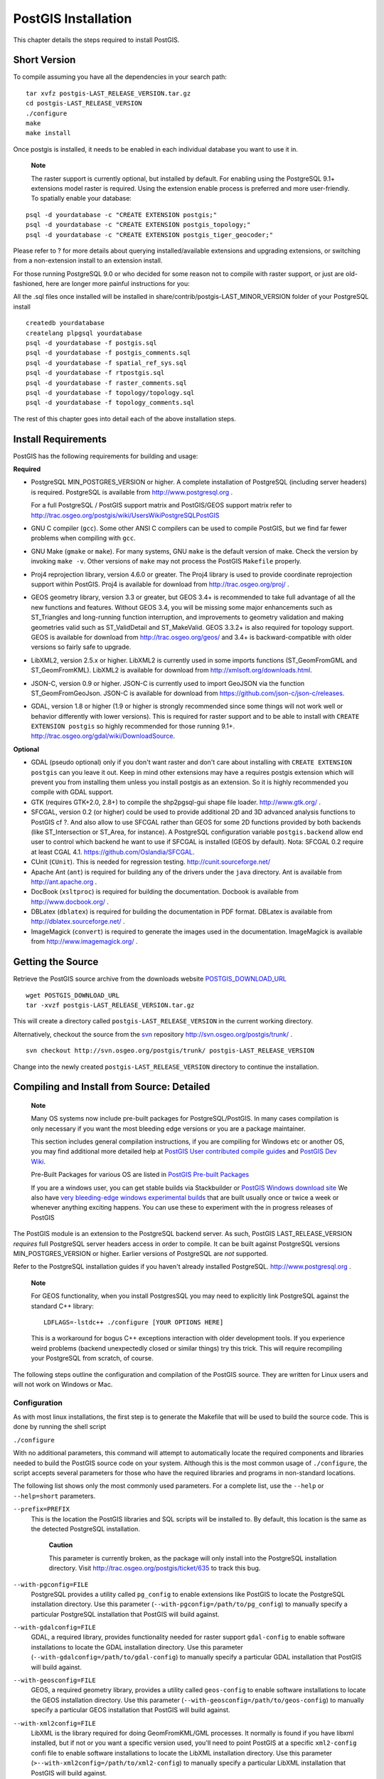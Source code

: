 PostGIS Installation
====================

This chapter details the steps required to install PostGIS.

Short Version
------------------

To compile assuming you have all the dependencies in your search path:

::

    tar xvfz postgis-LAST_RELEASE_VERSION.tar.gz
    cd postgis-LAST_RELEASE_VERSION
    ./configure
    make
    make install

Once postgis is installed, it needs to be enabled in each individual
database you want to use it in.

    **Note**

    The raster support is currently optional, but installed by default.
    For enabling using the PostgreSQL 9.1+ extensions model raster is
    required. Using the extension enable process is preferred and more
    user-friendly. To spatially enable your database:

::

    psql -d yourdatabase -c "CREATE EXTENSION postgis;"
    psql -d yourdatabase -c "CREATE EXTENSION postgis_topology;"
    psql -d yourdatabase -c "CREATE EXTENSION postgis_tiger_geocoder;"

Please refer to ? for more details about querying installed/available
extensions and upgrading extensions, or switching from a non-extension
install to an extension install.

For those running PostgreSQL 9.0 or who decided for some reason not to
compile with raster support, or just are old-fashioned, here are longer
more painful instructions for you:

All the .sql files once installed will be installed in
share/contrib/postgis-LAST\_MINOR\_VERSION folder of your PostgreSQL
install

::

    createdb yourdatabase
    createlang plpgsql yourdatabase
    psql -d yourdatabase -f postgis.sql
    psql -d yourdatabase -f postgis_comments.sql
    psql -d yourdatabase -f spatial_ref_sys.sql
    psql -d yourdatabase -f rtpostgis.sql
    psql -d yourdatabase -f raster_comments.sql
    psql -d yourdatabase -f topology/topology.sql
    psql -d yourdatabase -f topology_comments.sql

The rest of this chapter goes into detail each of the above installation
steps.

Install Requirements
------------------------

PostGIS has the following requirements for building and usage:

**Required**

-  PostgreSQL MIN\_POSTGRES\_VERSION or higher. A complete installation
   of PostgreSQL (including server headers) is required. PostgreSQL is
   available from http://www.postgresql.org .

   For a full PostgreSQL / PostGIS support matrix and PostGIS/GEOS
   support matrix refer to
   http://trac.osgeo.org/postgis/wiki/UsersWikiPostgreSQLPostGIS

-  GNU C compiler (``gcc``). Some other ANSI C compilers can be used to
   compile PostGIS, but we find far fewer problems when compiling with
   ``gcc``.

-  GNU Make (``gmake`` or ``make``). For many systems, GNU ``make`` is
   the default version of make. Check the version by invoking
   ``make -v``. Other versions of ``make`` may not process the PostGIS
   ``Makefile`` properly.

-  Proj4 reprojection library, version 4.6.0 or greater. The Proj4
   library is used to provide coordinate reprojection support within
   PostGIS. Proj4 is available for download from
   http://trac.osgeo.org/proj/ .

-  GEOS geometry library, version 3.3 or greater, but GEOS 3.4+ is
   recommended to take full advantage of all the new functions and
   features. Without GEOS 3.4, you will be missing some major
   enhancements such as ST\_Triangles and long-running function
   interruption, and improvements to geometry validation and making
   geometries valid such as ST\_ValidDetail and ST\_MakeValid. GEOS
   3.3.2+ is also required for topology support. GEOS is available for
   download from http://trac.osgeo.org/geos/ and 3.4+ is
   backward-compatible with older versions so fairly safe to upgrade.

-  LibXML2, version 2.5.x or higher. LibXML2 is currently used in some
   imports functions (ST\_GeomFromGML and ST\_GeomFromKML). LibXML2 is
   available for download from http://xmlsoft.org/downloads.html.

-  JSON-C, version 0.9 or higher. JSON-C is currently used to import
   GeoJSON via the function ST\_GeomFromGeoJson. JSON-C is available for
   download from https://github.com/json-c/json-c/releases.

-  GDAL, version 1.8 or higher (1.9 or higher is strongly recommended
   since some things will not work well or behavior differently with
   lower versions). This is required for raster support and to be able
   to install with ``CREATE EXTENSION postgis`` so highly recommended
   for those running 9.1+.
   http://trac.osgeo.org/gdal/wiki/DownloadSource.

**Optional**

-  GDAL (pseudo optional) only if you don't want raster and don't care
   about installing with ``CREATE EXTENSION postgis`` can you leave it
   out. Keep in mind other extensions may have a requires postgis
   extension which will prevent you from installing them unless you
   install postgis as an extension. So it is highly recommended you
   compile with GDAL support.

-  GTK (requires GTK+2.0, 2.8+) to compile the shp2pgsql-gui shape file
   loader. http://www.gtk.org/ .

-  SFCGAL, version 0.2 (or higher) could be used to provide additional
   2D and 3D advanced analysis functions to PostGIS cf ?. And also allow
   to use SFCGAL rather than GEOS for some 2D functions provided by both
   backends (like ST\_Intersection or ST\_Area, for instance). A
   PostgreSQL configuration variable ``postgis.backend`` allow end user
   to control which backend he want to use if SFCGAL is installed (GEOS
   by default). Nota: SFCGAL 0.2 require at least CGAL 4.1.
   https://github.com/Oslandia/SFCGAL.

-  CUnit (``CUnit``). This is needed for regression testing.
   http://cunit.sourceforge.net/

-  Apache Ant (``ant``) is required for building any of the drivers
   under the ``java`` directory. Ant is available from
   http://ant.apache.org .

-  DocBook (``xsltproc``) is required for building the documentation.
   Docbook is available from http://www.docbook.org/ .

-  DBLatex (``dblatex``) is required for building the documentation in
   PDF format. DBLatex is available from http://dblatex.sourceforge.net/
   .

-  ImageMagick (``convert``) is required to generate the images used in
   the documentation. ImageMagick is available from
   http://www.imagemagick.org/ .

Getting the Source
--------------------

Retrieve the PostGIS source archive from the downloads website
`POSTGIS\_DOWNLOAD\_URL <&postgis_download_url;>`__

::

    wget POSTGIS_DOWNLOAD_URL
    tar -xvzf postgis-LAST_RELEASE_VERSION.tar.gz

This will create a directory called ``postgis-LAST_RELEASE_VERSION`` in
the current working directory.

Alternatively, checkout the source from the
`svn <http://subversion.apache.org/>`__ repository
http://svn.osgeo.org/postgis/trunk/ .

::

    svn checkout http://svn.osgeo.org/postgis/trunk/ postgis-LAST_RELEASE_VERSION

Change into the newly created ``postgis-LAST_RELEASE_VERSION`` directory
to continue the installation.



Compiling and Install from Source: Detailed
----------------------------------------------

    **Note**

    Many OS systems now include pre-built packages for
    PostgreSQL/PostGIS. In many cases compilation is only necessary if
    you want the most bleeding edge versions or you are a package
    maintainer.

    This section includes general compilation instructions, if you are
    compiling for Windows etc or another OS, you may find additional
    more detailed help at `PostGIS User contributed compile
    guides <http://trac.osgeo.org/postgis/wiki/UsersWikiInstall>`__ and
    `PostGIS Dev
    Wiki <http://trac.osgeo.org/postgis/wiki/DevWikiMain>`__.

    Pre-Built Packages for various OS are listed in `PostGIS Pre-built
    Packages <http://trac.osgeo.org/postgis/wiki/UsersWikiPackages>`__

    If you are a windows user, you can get stable builds via
    Stackbuilder or `PostGIS Windows download
    site <http://www.postgis.org/download/windows/>`__ We also have
    `very bleeding-edge windows experimental
    builds <http://www.postgis.org/download/windows/experimental.php>`__
    that are built usually once or twice a week or whenever anything
    exciting happens. You can use these to experiment with the in
    progress releases of PostGIS

The PostGIS module is an extension to the PostgreSQL backend server. As
such, PostGIS LAST\_RELEASE\_VERSION *requires* full PostgreSQL server
headers access in order to compile. It can be built against PostgreSQL
versions MIN\_POSTGRES\_VERSION or higher. Earlier versions of
PostgreSQL are *not* supported.

Refer to the PostgreSQL installation guides if you haven't already
installed PostgreSQL. http://www.postgresql.org .

    **Note**

    For GEOS functionality, when you install PostgresSQL you may need to
    explicitly link PostgreSQL against the standard C++ library:

    ::

        LDFLAGS=-lstdc++ ./configure [YOUR OPTIONS HERE]

    This is a workaround for bogus C++ exceptions interaction with older
    development tools. If you experience weird problems (backend
    unexpectedly closed or similar things) try this trick. This will
    require recompiling your PostgreSQL from scratch, of course.

The following steps outline the configuration and compilation of the
PostGIS source. They are written for Linux users and will not work on
Windows or Mac.

Configuration
~~~~~~~~~~~~~~~

As with most linux installations, the first step is to generate the
Makefile that will be used to build the source code. This is done by
running the shell script

``./configure``

With no additional parameters, this command will attempt to
automatically locate the required components and libraries needed to
build the PostGIS source code on your system. Although this is the most
common usage of ``./configure``, the script accepts several parameters
for those who have the required libraries and programs in non-standard
locations.

The following list shows only the most commonly used parameters. For a
complete list, use the ``--help`` or ``--help=short`` parameters.

``--prefix=PREFIX``
    This is the location the PostGIS libraries and SQL scripts will be
    installed to. By default, this location is the same as the detected
    PostgreSQL installation.

        **Caution**

        This parameter is currently broken, as the package will only
        install into the PostgreSQL installation directory. Visit
        http://trac.osgeo.org/postgis/ticket/635 to track this bug.

``--with-pgconfig=FILE``
    PostgreSQL provides a utility called ``pg_config`` to enable
    extensions like PostGIS to locate the PostgreSQL installation
    directory. Use this parameter
    (``--with-pgconfig=/path/to/pg_config``) to manually specify a
    particular PostgreSQL installation that PostGIS will build against.

``--with-gdalconfig=FILE``
    GDAL, a required library, provides functionality needed for raster
    support ``gdal-config`` to enable software installations to locate
    the GDAL installation directory. Use this parameter
    (``--with-gdalconfig=/path/to/gdal-config``) to manually specify a
    particular GDAL installation that PostGIS will build against.

``--with-geosconfig=FILE``
    GEOS, a required geometry library, provides a utility called
    ``geos-config`` to enable software installations to locate the GEOS
    installation directory. Use this parameter
    (``--with-geosconfig=/path/to/geos-config``) to manually specify a
    particular GEOS installation that PostGIS will build against.

``--with-xml2config=FILE``
    LibXML is the library required for doing GeomFromKML/GML processes.
    It normally is found if you have libxml installed, but if not or you
    want a specific version used, you'll need to point PostGIS at a
    specific ``xml2-config`` confi file to enable software installations
    to locate the LibXML installation directory. Use this parameter
    (``>--with-xml2config=/path/to/xml2-config``) to manually specify a
    particular LibXML installation that PostGIS will build against.

``--with-projdir=DIR``
    Proj4 is a reprojection library required by PostGIS. Use this
    parameter (``--with-projdir=/path/to/projdir``) to manually specify
    a particular Proj4 installation directory that PostGIS will build
    against.

``--with-libiconv=DIR``
    Directory where iconv is installed.

``--with-jsondir=DIR``
    `JSON-C <http://oss.metaparadigm.com/json-c/>`__ is an MIT-licensed
    JSON library required by PostGIS ST\_GeomFromJSON support. Use this
    parameter (``--with-jsondir=/path/to/jsondir``) to manually specify
    a particular JSON-C installation directory that PostGIS will build
    against.

``--with-gui``
    Compile the data import GUI (requires GTK+2.0). This will create
    shp2pgsql-gui graphical interface to shp2pgsql.

``--with-raster``
    Compile with raster support. This will build
    rtpostgis-LAST\_RELEASE\_VERSION library and rtpostgis.sql file.
    This may not be required in final release as plan is to build in
    raster support by default.

``--with-topology``
    Compile with topology support. This will build the topology.sql
    file. There is no corresponding library as all logic needed for
    topology is in postgis-LAST\_RELEASE\_VERSION library.

``--with-gettext=no``
    By default PostGIS will try to detect gettext support and compile
    with it, however if you run into incompatibility issues that cause
    breakage of loader, you can disable it entirely with this command.
    Refer to ticket http://trac.osgeo.org/postgis/ticket/748 for an
    example issue solved by configuring with this. NOTE: that you aren't
    missing much by turning this off. This is used for international
    help/label support for the GUI loader which is not yet documented
    and still experimental.

    **Note**

    If you obtained PostGIS from the SVN
    `repository <http://svn.osgeo.org/postgis/trunk/>`__ , the first
    step is really to run the script

    ``./autogen.sh``

    This script will generate the ``configure`` script that in turn is
    used to customize the installation of PostGIS.

    If you instead obtained PostGIS as a tarball, running
    ``./autogen.sh`` is not necessary as ``configure`` has already been
    generated.

Building
~~~~~~~~~~

Once the Makefile has been generated, building PostGIS is as simple as
running

``make``

The last line of the output should be "``PostGIS was built
        successfully. Ready to install.``\ "

As of PostGIS v1.4.0, all the functions have comments generated from the
documentation. If you wish to install these comments into your spatial
databases later, run the command which requires docbook. The
postgis\_comments.sql and other package comments files
raster\_comments.sql, topology\_comments.sql are also packaged in the
tar.gz distribution in the doc folder so no need to make comments if
installing from the tar ball.

``make comments``

Introduced in PostGIS 2.0. This generates html cheat sheets suitable for
quick reference or for student handouts. This requires xsltproc to build
and will generate 4 files in doc folder ``topology_cheatsheet.html``,
``tiger_geocoder_cheatsheet.html``, ``raster_cheatsheet.html``,
``postgis_cheatsheet.html``

You can download some pre-built ones available in html and pdf from
`PostGIS / PostgreSQL Study
Guides <http://www.postgis.us/study_guides>`__

``make cheatsheets``


Building PostGIS Extensions and Deploying them
~~~~~~~~~~~~~~~~~~~~~~~~~~~~~~~~~~~~~~~~~~~~~~~~

The PostGIS extensions are built and installed automatically if you are
using PostgreSQL 9.1+.

If you are building from source repository, you need to build the
function descriptions first. These get built if you have docbook
installed. You can also manually build with the statement:

``make comments``

Building the comments is not necessary if you are building from a
release tar ball since these are packaged pre-built with the tar ball
already.

If you are building against PostgreSQL 9.1, the extensions should
automatically build as part of the make install process. You can if
needed build from the extensions folders or copy files if you need them
on a different server.

::

    cd extensions
    cd postgis
    make clean
    make
    make install
    cd ..
    cd postgis_topology
    make clean
    make
    make install


The extension files will always be the same for the same version of
PostGIS regardless of OS, so it is fine to copy over the extension files
from one OS to another as long as you have the PostGIS binaries already
installed on your servers.

If you want to install the extensions manually on a separate server
different from your development, You need to copy the following files
from the extensions folder into the ``PostgreSQL / share / extension``
folder of your PostgreSQL install as well as the needed binaries for
regular PostGIS if you don't have them already on the server.

-  These are the control files that denote information such as the
   version of the extension to install if not specified.
   ``postgis.control, postgis_topology.control``.

-  All the files in the /sql folder of each extension. Note that these
   need to be copied to the root of the PostgreSQL share/extension
   folder ``extensions/postgis/sql/*.sql``,
   ``extensions/postgis_topology/sql/*.sql``

Once you do that, you should see ``postgis``, ``postgis_topology`` as
available extensions in PgAdmin -> extensions.

If you are using psql, you can verify that the extensions are installed
by running this query:

::

    SELECT name, default_version,installed_version
    FROM pg_available_extensions WHERE name LIKE 'postgis%' ;
          name       | default_version | installed_version
    -----------------+-----------------+-------------------
    postgis          | LAST_RELEASE_VERSION     | LAST_RELEASE_VERSION
    postgis_topology | LAST_RELEASE_VERSION      |

If you have the extension installed in the database you are querying,
you'll see mention in the ``installed_version`` column. If you get no
records back, it means you don't have postgis extensions installed on
the server at all. PgAdmin III 1.14+ will also provide this information
in the ``extensions`` section of the database browser tree and will even
allow upgrade or uninstall by right-clicking.

If you have the extensions available, you can install postgis extension
in your database of choice by either using pgAdmin extension interface
or running these sql commands:

::

    CREATE EXTENSION postgis;
    CREATE EXTENSION postgis_topology;
    CREATE EXTENSION postgis_tiger_geocoder;

In psql you can use to see what versions you have installed and also
what schema they are installed.

::

    \connect mygisdb
    \x
    \dx postgis*

::

    List of installed extensions
    -[ RECORD 1 ]-------------------------------------------------
    -
    Name        | postgis
    Version     | LAST_RELEASE_VERSION
    Schema      | public
    Description | PostGIS geometry, geography, and raster spat..
    -[ RECORD 2 ]-------------------------------------------------
    -
    Name        | postgis_tiger_geocoder
    Version     | LAST_RELEASE_VERSION
    Schema      | tiger
    Description | PostGIS tiger geocoder and reverse geocoder
    -[ RECORD 3 ]-------------------------------------------------
    -
    Name        | postgis_topology
    Version     | LAST_RELEASE_VERSION
    Schema      | topology
    Description | PostGIS topology spatial types and functions

    **Warning**

    Extension tables ``spatial_ref_sys``, ``layer``, ``topology`` can
    not be explicitly backed up. They can only be backed up when the
    respective ``postgis`` or ``postgis_topology`` extension is backed
    up, which only seems to happen when you backup the whole database.
    As of PostGIS 2.0.1, only srid records not packaged with PostGIS are
    backed up when the database is backed up so don't go around changing
    srids we package and expect your changes to be there. Put in a
    ticket if you find an issue. The structures of extension tables are
    never backed up since they are created with ``CREATE EXTENSION`` and
    assumed to be the same for a given version of an extension. These
    behaviors are built into the current PostgreSQL extension model, so
    nothing we can do about it.

If you installed LAST\_RELEASE\_VERSION, without using our wonderful
extension system, you can change it to be extension based by first
upgrading to the latest micro version running the upgrade scripts:
``postgis_upgrade_21_minor.sql``,\ ``raster_upgrade_21_minor.sql``,\ ``topology_upgrade_21_minor.sql``.

If you installed postgis without raster support, you'll need to install
raster support first (using the full ``rtpostgis.sql``

Then you can run the below commands to package the functions in their
respective extension.

::

    CREATE EXTENSION postgis FROM unpackaged;
    CREATE EXTENSION postgis_topology FROM unpackaged;
    CREATE EXTENSION postgis_tiger_geocoder FROM unpackaged;

Testing
~~~~~~~~~

If you wish to test the PostGIS build, run

``make check``

The above command will run through various checks and regression tests
using the generated library against an actual PostgreSQL database.

    **Note**

    If you configured PostGIS using non-standard PostgreSQL, GEOS, or
    Proj4 locations, you may need to add their library locations to the
    LD\_LIBRARY\_PATH environment variable.

    **Caution**

    Currently, the ``make check`` relies on the ``PATH`` and ``PGPORT``
    environment variables when performing the checks - it does *not* use
    the PostgreSQL version that may have been specified using the
    configuration parameter ``--with-pgconfig``. So make sure to modify
    your PATH to match the detected PostgreSQL installation during
    configuration or be prepared to deal with the impending headaches.

If successful, the output of the test should be similar to the
following:

::

         CUnit - A Unit testing framework for C - Version 2.1-0
         http://cunit.sourceforge.net/


    Suite: print_suite
      Test: test_lwprint_default_format ... passed
      Test: test_lwprint_format_orders ... passed
      Test: test_lwprint_optional_format ... passed
      Test: test_lwprint_oddball_formats ... passed
      Test: test_lwprint_bad_formats ... passed
    Suite: misc
      Test: test_misc_force_2d ... passed
      Test: test_misc_simplify ... passed
      Test: test_misc_count_vertices ... passed
      Test: test_misc_area ... passed
      Test: test_misc_wkb ... passed
    Suite: ptarray
      Test: test_ptarray_append_point ... passed
      Test: test_ptarray_append_ptarray ... passed
      Test: test_ptarray_locate_point ... passed
      Test: test_ptarray_isccw ... passed
      Test: test_ptarray_signed_area ... passed
      Test: test_ptarray_desegmentize ... passed
      Test: test_ptarray_insert_point ... passed
      Test: test_ptarray_contains_point ... passed
      Test: test_ptarrayarc_contains_point ... passed
    Suite: PostGIS Computational Geometry Suite
      Test: test_lw_segment_side ... passed
      Test: test_lw_segment_intersects ... passed
      Test: test_lwline_crossing_short_lines ... passed
      Test: test_lwline_crossing_long_lines ... passed
      Test: test_lwline_crossing_bugs ... passed
      Test: test_lwpoint_set_ordinate ... passed
      Test: test_lwpoint_get_ordinate ... passed
      Test: test_point_interpolate ... passed
      Test: test_lwline_clip ... passed
      Test: test_lwline_clip_big ... passed
      Test: test_lwmline_clip ... passed
      Test: test_geohash_point ... passed
      Test: test_geohash_precision ... passed
      Test: test_geohash ... passed
      Test: test_geohash_point_as_int ... passed
      Test: test_isclosed ... passed
    Suite: buildarea
      Test: buildarea1 ... passed
      Test: buildarea2 ... passed
      Test: buildarea3 ... passed
      Test: buildarea4 ... passed
      Test: buildarea4b ... passed
      Test: buildarea5 ... passed
      Test: buildarea6 ... passed
      Test: buildarea7 ... passed
    Suite: clean
      Test: test_lwgeom_make_valid ... passed
    Suite: PostGIS Measures Suite
      Test: test_mindistance2d_tolerance ... passed
      Test: test_rect_tree_contains_point ... passed
      Test: test_rect_tree_intersects_tree ... passed
      Test: test_lwgeom_segmentize2d ... passed
      Test: test_lwgeom_locate_along ... passed
      Test: test_lw_dist2d_pt_arc ... passed
      Test: test_lw_dist2d_seg_arc ... passed
      Test: test_lw_dist2d_arc_arc ... passed
      Test: test_lw_arc_length ... passed
      Test: test_lw_dist2d_pt_ptarrayarc ... passed
      Test: test_lw_dist2d_ptarray_ptarrayarc ... passed
    Suite: node
      Test: test_lwgeom_node ... passed
    Suite: WKT Out Suite
      Test: test_wkt_out_point ... passed
      Test: test_wkt_out_linestring ... passed
      Test: test_wkt_out_polygon ... passed
      Test: test_wkt_out_multipoint ... passed
      Test: test_wkt_out_multilinestring ... passed
      Test: test_wkt_out_multipolygon ... passed
      Test: test_wkt_out_collection ... passed
      Test: test_wkt_out_circularstring ... passed
      Test: test_wkt_out_compoundcurve ... passed
      Test: test_wkt_out_curvpolygon ... passed
      Test: test_wkt_out_multicurve ... passed
      Test: test_wkt_out_multisurface ... passed
    Suite: WKT In Suite
      Test: test_wkt_in_point ... passed
      Test: test_wkt_in_linestring ... passed
      Test: test_wkt_in_polygon ... passed
      Test: test_wkt_in_multipoint ... passed
      Test: test_wkt_in_multilinestring ... passed
      Test: test_wkt_in_multipolygon ... passed
      Test: test_wkt_in_collection ... passed
      Test: test_wkt_in_circularstring ... passed
      Test: test_wkt_in_compoundcurve ... passed
      Test: test_wkt_in_curvpolygon ... passed
      Test: test_wkt_in_multicurve ... passed
      Test: test_wkt_in_multisurface ... passed
      Test: test_wkt_in_tin ... passed
      Test: test_wkt_in_polyhedralsurface ... passed
      Test: test_wkt_in_errlocation ... passed
    Suite: WKB Out Suite
      Test: test_wkb_out_point ... passed
      Test: test_wkb_out_linestring ... passed
      Test: test_wkb_out_polygon ... passed
      Test: test_wkb_out_multipoint ... passed
      Test: test_wkb_out_multilinestring ... passed
      Test: test_wkb_out_multipolygon ... passed
      Test: test_wkb_out_collection ... passed
      Test: test_wkb_out_circularstring ... passed
      Test: test_wkb_out_compoundcurve ... passed
      Test: test_wkb_out_curvpolygon ... passed
      Test: test_wkb_out_multicurve ... passed
      Test: test_wkb_out_multisurface ... passed
      Test: test_wkb_out_polyhedralsurface ... passed
    :
    Suite: Geodetic Suite
      Test: test_sphere_direction ... passed
      Test: test_sphere_project ... passed
      Test: test_lwgeom_area_sphere ... passed
      Test: test_signum ... passed
      Test: test_gbox_from_spherical_coordinates ... passed
    :
      Test: test_geos_noop ... passed
    Suite: Internal Spatial Trees
      Test: test_tree_circ_create ... passed
      Test: test_tree_circ_pip ... passed
      Test: test_tree_circ_pip2 ... passed
      Test: test_tree_circ_distance ... passed
    Suite: triangulate
      Test: test_lwgeom_delaunay_triangulation ... passed
    Suite: stringbuffer
      Test: test_stringbuffer_append ... passed
      Test: test_stringbuffer_aprintf ... passed
    Suite: surface
      Test: triangle_parse ... passed
      Test: tin_parse ... passed
      Test: polyhedralsurface_parse ... passed
      Test: surface_dimension ... passed
    Suite: homogenize
      Test: test_coll_point ... passed
      Test: test_coll_line ... passed
      Test: test_coll_poly ... passed
      Test: test_coll_coll ... passed
      Test: test_geom ... passed
      Test: test_coll_curve ... passed
    Suite: force_sfs
      Test: test_sfs_11 ... passed
      Test: test_sfs_12 ... passed
      Test: test_sqlmm ... passed
    Suite: out_gml
      Test: out_gml_test_precision ... passed
      Test: out_gml_test_srid ... passed
      Test: out_gml_test_dims ... passed
      Test: out_gml_test_geodetic ... passed
      Test: out_gml_test_geoms ... passed
      Test: out_gml_test_geoms_prefix ... passed
      Test: out_gml_test_geoms_nodims ... passed
      Test: out_gml2_extent ... passed
      Test: out_gml3_extent ... passed
    Suite: KML Out Suite
      Test: out_kml_test_precision ... passed
      Test: out_kml_test_dims ... passed
      Test: out_kml_test_geoms ... passed
      Test: out_kml_test_prefix ... passed
    Suite: GeoJson Out Suite
      Test: out_geojson_test_precision ... passed
      Test: out_geojson_test_dims ... passed
      Test: out_geojson_test_srid ... passed
      Test: out_geojson_test_bbox ... passed
      Test: out_geojson_test_geoms ... passed
    Suite: SVG Out Suite
      Test: out_svg_test_precision ... passed
      Test: out_svg_test_dims ... passed
      Test: out_svg_test_relative ... passed
      Test: out_svg_test_geoms ... passed
      Test: out_svg_test_srid ... passed
    Suite: X3D Out Suite
      Test: out_x3d3_test_precision ... passed
      Test: out_x3d3_test_geoms ... passed

    --Run Summary: Type      Total     Ran  Passed  Failed
                   suites       27      27     n/a       0
                   tests       198     198     198       0
                   asserts    1728    1728    1728       0

    Creating database 'postgis_reg'
    Loading PostGIS into 'postgis_reg'
    PostgreSQL 9.3beta1 on x86_64-unknown-linux-gnu, compiled by gcc (Debian 4.4.5-8) 4.4.5, 64-bit
      Postgis 2.1.0SVN - r11415 - 2013-05-11 02:48:21
      GEOS: 3.4.0dev-CAPI-1.8.0 r3797
      PROJ: Rel. 4.7.1, 23 September 2009

    Running tests

     loader/Point .............. ok
     loader/PointM .............. ok
     loader/PointZ .............. ok
     loader/MultiPoint .............. ok
     loader/MultiPointM .............. ok
     loader/MultiPointZ .............. ok
     loader/Arc .............. ok
     loader/ArcM .............. ok
     loader/ArcZ .............. ok
     loader/Polygon .............. ok
     loader/PolygonM .............. ok
     loader/PolygonZ .............. ok
     loader/TSTPolygon ......... ok
     loader/TSIPolygon ......... ok
     loader/TSTIPolygon ......... ok
     loader/PointWithSchema ..... ok
     loader/NoTransPoint ......... ok
     loader/NotReallyMultiPoint ......... ok
     loader/MultiToSinglePoint ......... ok
     loader/ReprojectPts ........ ok
     loader/ReprojectPtsGeog ........ ok
     loader/Latin1 .... ok
     binary .. ok
     regress .. ok
     regress_index .. ok
     regress_index_nulls .. ok
     regress_selectivity .. ok
     lwgeom_regress .. ok
     regress_lrs .. ok
     removepoint .. ok
     setpoint .. ok
     simplify .. ok
     snaptogrid .. ok
     summary .. ok
     affine .. ok
     empty .. ok
     measures .. ok
     legacy .. ok
     long_xact .. ok
     ctors .. ok
     sql-mm-serialize .. ok
     sql-mm-circularstring .. ok
     sql-mm-compoundcurve .. ok
     sql-mm-curvepoly .. ok
     sql-mm-general .. ok
     sql-mm-multicurve .. ok
     sql-mm-multisurface .. ok
     polyhedralsurface .. ok
     polygonize .. ok
     postgis_type_name .. ok
     geography .. ok
     out_geometry .. ok
     out_geography .. ok
     in_geohash .. ok
     in_gml .. ok
     in_kml .. ok
     iscollection .. ok
     regress_ogc .. ok
     regress_ogc_cover .. ok
     regress_ogc_prep .. ok
     regress_bdpoly .. ok
     regress_proj .. ok
     regress_management .. ok
     dump .. ok
     dumppoints .. ok
     boundary .. ok
     wmsservers .. ok
     wkt .. ok
     wkb .. ok
     tickets .. ok
     typmod .. ok
     remove_repeated_points .. ok
     split .. ok
     relate .. ok
     bestsrid .. ok
     concave_hull .. ok
     hausdorff .. ok
     regress_buffer_params .. ok
     offsetcurve .. ok
     relatematch .. ok
     isvaliddetail .. ok
     sharedpaths .. ok
     snap .. ok
     node .. ok
     unaryunion .. ok
     clean .. ok
     relate_bnr .. ok
     delaunaytriangles .. ok
     in_geojson .. ok
     uninstall .. ok (4112)

    Run tests: 90

Installation
~~~~~~~~~~~~~

To install PostGIS, type

``make install``

This will copy the PostGIS installation files into their appropriate
subdirectory specified by the ``--prefix`` configuration parameter. In
particular:

-  The loader and dumper binaries are installed in ``[prefix]/bin``.

-  The SQL files, such as ``postgis.sql``, are installed in
   ``[prefix]/share/contrib``.

-  The PostGIS libraries are installed in ``[prefix]/lib``.

If you previously ran the ``make comments`` command to generate the
``postgis_comments.sql``, ``raster_comments.sql`` file, install the sql
file by running

``make comments-install``

    **Note**

    ``postgis_comments.sql``, ``raster_comments.sql``,
    ``topology_comments.sql`` was separated from the typical build and
    installation targets since with it comes the extra dependency of
    ``xsltproc``.



Create a spatially-enabled database on PostgreSQL lower than 9.1
-------------------------------------------------------------------

The first step in creating a PostGIS database is to create a simple
PostgreSQL database.

``createdb [yourdatabase]``

Many of the PostGIS functions are written in the PL/pgSQL procedural
language. As such, the next step to create a PostGIS database is to
enable the PL/pgSQL language in your new database. This is accomplish by
the command below command. For PostgreSQL 8.4+, this is generally
already installed

``createlang plpgsql [yourdatabase]``

Now load the PostGIS object and function definitions into your database
by loading the ``postgis.sql`` definitions file (located in
``[prefix]/share/contrib`` as specified during the configuration step).

``psql -d [yourdatabase] -f postgis.sql``

For a complete set of EPSG coordinate system definition identifiers, you
can also load the ``spatial_ref_sys.sql`` definitions file and populate
the ``spatial_ref_sys`` table. This will permit you to perform
ST\_Transform() operations on geometries.

``psql -d [yourdatabase] -f spatial_ref_sys.sql``

If you wish to add comments to the PostGIS functions, the final step is
to load the ``postgis_comments.sql`` into your spatial database. The
comments can be viewed by simply typing ``\dd

 [function_name]`` from a ``psql`` terminal window.

``psql -d [yourdatabase] -f postgis_comments.sql``

Install raster support

``psql -d [yourdatabase] -f rtpostgis.sql``

Install raster support comments. This will provide quick help info for
each raster function using psql or PgAdmin or any other PostgreSQL tool
that can show function comments

``psql -d [yourdatabase] -f raster_comments.sql``

Install topology support

``psql -d [yourdatabase] -f topology/topology.sql``

Install topology support comments. This will provide quick help info for
each topology function / type using psql or PgAdmin or any other
PostgreSQL tool that can show function comments

``psql -d [yourdatabase] -f topology/topology_comments.sql``

If you plan to restore an old backup from prior versions in this new db,
run:

``psql -d [yourdatabase] -f legacy.sql``

    **Note**

    There is an alternative ``legacy_minimal.sql`` you can run instead
    which will install barebones needed to recover tables and work with
    apps like MapServer and GeoServer. If you have views that use things
    like distance / length etc, you'll need the full blown
    ``legacy.sql``

You can later run ``uninstall_legacy.sql`` to get rid of the deprecated
functions after you are done with restoring and cleanup.



Creating a spatial database using EXTENSIONS
------------------------------------------------

If you are using PostgreSQL 9.1+ and have compiled and installed the
extensions/ postgis modules, you can create a spatial database the new
way.

``createdb [yourdatabase]``

The core postgis extension installs PostGIS geometry, geography, raster,
spatial\_ref\_sys and all the functions and comments with a simple:

::

    CREATE EXTENSION postgis;

command.

``psql -d [yourdatabase] -c "CREATE EXTENSION postgis;"``

Topology is packaged as a separate extension and installable with
command:

``psql -d [yourdatabase] -c "CREATE EXTENSION postgis_topology;"``

If you plan to restore an old backup from prior versions in this new db,
run:

``psql -d [yourdatabase] -f legacy.sql``

You can later run ``uninstall_legacy.sql`` to get rid of the deprecated
functions after you are done with restoring and cleanup.



Installing, Upgrading Tiger Geocoder and loading data
------------------------------------------------------

Extras like Tiger geocoder may not be packaged in your PostGIS
distribution, but will always be available in the
postgis-LAST\_RELEASE\_VERSION.tar.gz file. The instructions provided
here are also available in the
``extras/tiger_geocoder/tiger_2011/README``

If you are on Windows and you don't have tar installed, you can use
http://www.7-zip.org/ to unzip the PostGIS tarball.

Tiger Geocoder Enabling your PostGIS database: Using Extension
~~~~~~~~~~~~~~~~~~~~~~~~~~~~~~~~~~~~~~~~~~~~~~~~~~~~~~~~~~~~~~~~

If you are using PostgreSQL 9.1+ and PostGIS 2.1.0+, you can take
advantage of the new extension model for installing tiger geocoder. To
do so:

1. First get binaries for PostGIS 2.1.0 or compile and install as usual.
   This should install the necessary extension files as well for tiger
   geocoder.

2. Connect to your database via psql or pgAdmin or some other tool and
   run the following SQL commands. Note that if you are installing in a
   database that already has postgis, you don't need to do the first
   step. If you have ``fuzzystrmatch`` extension already installed, you
   don't need to do the second step either.

   ::

       CREATE EXTENSION postgis;
       CREATE EXTENSION fuzzystrmatch;
       CREATE EXTENSION postgis_tiger_geocoder;

3. To confirm your install is working correctly, run this sql in your
   database:

   ::

       SELECT na.address, na.streetname,na.streettypeabbrev, na.zip
           FROM normalize_address('1 Devonshire Place, Boston, MA 02109') AS na;

   Which should output

   ::

        address | streetname | streettypeabbrev |  zip
       ---------+------------+------------------+-------
              1 | Devonshire | Pl               | 02109

4. Create a new record in ``tiger.loader_platform`` table with the paths
   of your executables and server.

   So for example to create a profile called debbie that follows ``sh``
   convention. You would do:

   ::

       INSERT INTO tiger.loader_platform(os, declare_sect, pgbin, wget, unzip_command, psql, path_sep,
                  loader, environ_set_command, county_process_command)
       SELECT 'debbie', declare_sect, pgbin, wget, unzip_command, psql, path_sep,
              loader, environ_set_command, county_process_command
         FROM tiger.loader_platform
         WHERE os = 'sh';

   And then edit the paths in the *declare\_sect* column to those that
   fit Debbie's pg, unzip,shp2pgsql, psql, etc path locations.

   If you don't edit this ``loader_platform`` table, it will just
   contain common case locations of items and you'll have to edit the
   generated script after the script is generated.

5. Then run the ? and ? SQL functions make sure to use the name of your
   custom profile. So for example to do the nation load using our new
   profile we would:

   ::

       SELECT Loader_Generate_Nation_Script('debbie');

Converting a Tiger Geocoder Regular Install to Extension Model
^^^^^^^^^^^^^^^^^^^^^^^^^^^^^^^^^^^^^^^^^^^^^^^^^^^^^^^^^^^^^^^^

If you installed the tiger geocoder without using the extension model,
you can convert to the extension model as follows:

1. Follow instructions in ? for the non-extension model upgrade.

2. Connect to your database with psql or pgAdmin and run the following
   command:

   ::

       CREATE EXTENSION postgis_tiger_geocoder FROM unpackaged;

Using PAGC address standardizer
^^^^^^^^^^^^^^^^^^^^^^^^^^^^^^^^^

One of the many complaints of folks is the address normalizer function ?
function that normalizes an address for prepping before geocoding. The
normalizer is far from perfect and trying to patch its imperfectness
takes a vast amount of resources. As such we have integrated with
another project that has a much better address standardizer engine. This
is currently a separate project, which is a subproject of PAGC. The
source code for this PostgreSQL standardizer extension can be downloaded
from `PAGC PostgreSQL Address
Standardizer <http://sourceforge.net/p/pagc/code/360/tree/branches/sew-refactor/postgresql>`__.
To use this new normalizer, you compile the pagc extension and install
as an extension in your database.

The PAGC project and standardizer portion in particular, relies on PCRE
which is usually already installed on most Nix systems, but you can
download the latest at: http://www.pcre.org. It also requires Perl with
the ``Regexp::Assemble`` installed

For Windows users, the PostGIS 2.1+ bundle will come packaged with the
address\_standardizer already so no need to compile and can move
straight to ``CREATE EXTENSION`` step.

Installing Regex::Assemble

::

    cpan Regexp::Assemble

or if you are on Ubuntu / Debian you might need to do

::

    sudo perl -MCPAN -e "install Regexp::Assemble"

Compiling

::

    svn co svn://svn.code.sf.net/p/pagc/code/branches/sew-refactor/postgresql address_standardizer
    cd address_standardizer
    make
    #if you have in non-standard location pcre try
    # make SHLIB_LINK="-L/path/pcre/lib -lpostgres -lpgport -lpcre" CPPFLAGS="-I.  -I/path/pcre/include"
    make install

Once you have installed, you can connect to your database and run the
SQL:

::

    CREATE EXTENSION address_standardizer;

Once you install this extension in the same database as you have
installed ``postgis_tiger_geocoder``, then the ? can be used instead of
?. The other nice thing about this extension is that its tiger agnostic,
so can be used with other data sources such as international addresses.

Tiger Geocoder Enabling your PostGIS database: Not Using Extensions
~~~~~~~~~~~~~~~~~~~~~~~~~~~~~~~~~~~~~~~~~~~~~~~~~~~~~~~~~~~~~~~~~~~~

First install PostGIS using the prior instructions.

If you don't have an extras folder, download
`POSTGIS\_DOWNLOAD\_URL <&postgis_download_url;>`__

``tar xvfz postgis-LAST_RELEASE_VERSION.tar.gz``

``cd postgis-LAST_RELEASE_VERSION/extras/tiger_geocoder/tiger_2011``

Edit the ``tiger_loader_2012.sql`` to the paths of your executables
server etc or alternatively you can update the ``loader_platform`` table
once installed. If you don't edit this file or the ``loader_platform``
table, it will just contain common case locations of items and you'll
have to edit the generated script after the fact when you run the ? and
? SQL functions.

If you are installing Tiger geocoder for the first time edit either the
``create_geocode.bat`` script If you are on windows or the
``create_geocode.sh`` if you are on Linux/Unix/Mac OSX with your
PostgreSQL specific settings and run the corresponding script from the
commandline.

Verify that you now have a ``tiger`` schema in your database and that it
is part of your database search\_path. If it is not, add it with a
command something along the line of:

::

    ALTER DATABASE geocoder SET search_path=public, tiger;

The normalizing address functionality works more or less without any
data except for tricky addresses. Run this test and verify things look
like this:

::

    SELECT pprint_addy(normalize_address('202 East Fremont Street, Las Vegas, Nevada 89101')) As pretty_address;
    pretty_address
    ---------------------------------------
    202 E Fremont St, Las Vegas, NV 89101


Loading Tiger Data
~~~~~~~~~~~~~~~~~~~

The instructions for loading data are available in a more detailed form
in the ``extras/tiger_geocoder/tiger_2011/README``. This just includes
the general steps.

The load process downloads data from the census website for the
respective nation files, states requested, extracts the files, and then
loads each state into its own separate set of state tables. Each state
table inherits from the tables defined in ``tiger`` schema so that its
sufficient to just query those tables to access all the data and drop a
set of state tables at any time using the ? if you need to reload a
state or just don't need a state anymore.

In order to be able to load data you'll need the following tools:

-  A tool to unzip the zip files from census website.

   For Unix like systems: ``unzip`` executable which is usually already
   installed on most Unix like platforms.

   For Windows, 7-zip which is a free compress/uncompress tool you can
   download from http://www.7-zip.org/

-  ``shp2pgsql`` commandline which is installed by default when you
   install PostGIS.

-  ``wget`` which is a web grabber tool usually installed on most
   Unix/Linux systems.

   If you are on windows, you can get pre-compiled binaries from
   http://gnuwin32.sourceforge.net/packages/wget.htm

If you are upgrading from tiger\_2010, you'll need to first generate and
run ?. Before you load any state data, you need to load the nation wide
data which you do with ?. Which will generate a loader script for you. ?
is a one-time step that should be done for upgrading (from 2010) and for
new installs.

To load state data refer to ? to generate a data load script for your
platform for the states you desire. Note that you can install these
piecemeal. You don't have to load all the states you want all at once.
You can load them as you need them.

After the states you desire have been loaded, make sure to run the:

::

    SELECT install_missing_indexes();

as described in ?.

To test that things are working as they should, try to run a geocode on
an address in your state using ?

Upgrading your Tiger Geocoder Install
~~~~~~~~~~~~~~~~~~~~~~~~~~~~~~~~~~~~~~~

If you have Tiger Geocoder packaged with 2.0+ already installed, you can
upgrade the functions at any time even from an interim tar ball if there
are fixes you badly need. This will only work for Tiger geocoder not
installed with extensions.

If you don't have an extras folder, download
`POSTGIS\_DOWNLOAD\_URL <&postgis_download_url;>`__

``tar xvfz postgis-LAST_RELEASE_VERSION.tar.gz``

``cd postgis-LAST_RELEASE_VERSION/extras/tiger_geocoder/tiger_2011``

Locate the ``upgrade_geocoder.bat`` script If you are on windows or the
``upgrade_geocoder.sh`` if you are on Linux/Unix/Mac OSX. Edit the file
to have your postgis database credentials.

If you are upgrading from 2010 or 2011, make sure to unremark out the
loader script line so you get the latest script for loading 2012 data.

Then run th corresponding script from the commandline.

Next drop all nation tables and load up the new ones. Generate a drop
script with this SQL statement as detailed in ?

::

    SELECT drop_nation_tables_generate_script();

Run the generated drop SQL statements.

Generate a nation load script with this SELECT statement as detailed in
?

**For windows**

::

    SELECT loader_generate_nation_script('windows');

**For unix/linux**

::

    SELECT loader_generate_nation_script('sh');

Refer to ? for instructions on how to run the generate script. This only
needs to be done once.

    **Note**

    You can have a mix of 2010/2011 state tables and can upgrade each
    state separately. Before you upgrade a state to 2011, you first need
    to drop the 2010 tables for that state using ?.

Create a spatially-enabled database from a template
------------------------------------------------------

Some packaged distributions of PostGIS (in particular the Win32
installers for PostGIS >= 1.1.5) load the PostGIS functions into a
template database called ``template_postgis``. If the
``template_postgis`` database exists in your PostgreSQL installation
then it is possible for users and/or applications to create
spatially-enabled databases using a single command. Note that in both
cases, the database user must have been granted the privilege to create
new databases.

From the shell:

::

    # createdb -T template_postgis my_spatial_db

From SQL:

::

    postgres=# CREATE DATABASE my_spatial_db TEMPLATE=template_postgis

Upgrading
------------------

Upgrading existing spatial databases can be tricky as it requires
replacement or introduction of new PostGIS object definitions.

Unfortunately not all definitions can be easily replaced in a live
database, so sometimes your best bet is a dump/reload process.

PostGIS provides a SOFT UPGRADE procedure for minor or bugfix releases,
and a HARD UPGRADE procedure for major releases.

Before attempting to upgrade PostGIS, it is always worth to backup your
data. If you use the -Fc flag to pg\_dump you will always be able to
restore the dump with a HARD UPGRADE.

Soft upgrade
~~~~~~~~~~~~~~

If you installed your database using extensions, you'll need to upgrade
using the extension model as well. If you installed using the old sql
script way, then you should upgrade using the sql script way. Please
refer to the appropriate.

Soft Upgrade Pre 9.1+ or without extensions
^^^^^^^^^^^^^^^^^^^^^^^^^^^^^^^^^^^^^^^^^^^^^

This section applies only to those who installed PostGIS not using
extensions. If you have extensions and try to upgrade with this approach
you'll get messages like:

::

    can't drop ... because postgis extension depends on it

After compiling you should find several ``postgis_upgrade*.sql`` files.
Install the one for your version of PostGIS. For example
``postgis_upgrade_20_to_21.sql`` should be used if you are upgrading
from PostGIS 2.0 to 2.1. If you are moving from PostGIS 1.\* to PostGIS
2.\* or from PostGIS 2.\* prior to r7409, you need to do a HARD UPGRADE.

::

    psql -f postgis_upgrade_21_minor.sql -d your_spatial_database

The same procedure applies to raster and topology extensions, with
upgrade files named ``rtpostgis_upgrade*.sql`` and
``topology_upgrade*.sql`` respectively. If you need them:

::

    psql -f rtpostgis_upgrade_21_minor.sql -d your_spatial_database

::

    psql -f topology_upgrade_21_minor.sql -d your_spatial_database

    **Note**

    If you can't find the ``postgis_upgrade*.sql`` specific for
    upgrading your version you are using a version too early for a soft
    upgrade and need to do a HARD UPGRADE.

The ? function should inform you about the need to run this kind of
upgrade using a "procs need upgrade" message.

Soft Upgrade 9.1+ using extensions
^^^^^^^^^^^^^^^^^^^^^^^^^^^^^^^^^^^^^

If you originally installed PostGIS with extensions, then you need to
upgrade using extensions as well. Doing a minor upgrade with extensions,
is fairly painless.

::

    ALTER EXTENSION postgis UPDATE TO "LAST_RELEASE_VERSION";
    ALTER EXTENSION postgis_topology UPDATE TO "LAST_RELEASE_VERSION";

If you get an error notice something like:

::

    No migration path defined for ... to LAST_RELEASE_VERSION

Then you'll need to backup your database, create a fresh one as
described in ? and then restore your backup ontop of this new database.

If you get a notice message like:

::

    Version "LAST_RELEASE_VERSION" of extension "postgis" is already installed

Then everything is already up to date and you can safely ignore it.
**UNLESS** you're attempting to upgrade from an SVN version to the next
(which doesn't get a new version number); in that case you can append
"next" to the version string, and next time you'll need to drop the
"next" suffix again:

::

    ALTER EXTENSION postgis UPDATE TO "LAST_RELEASE_VERSIONnext";
    ALTER EXTENSION postgis_topology UPDATE TO "LAST_RELEASE_VERSIONnext";

    **Note**

    If you installed PostGIS originally without a version specified, you
    can often skip the reinstallation of postgis extension before
    restoring since the backup just has ``CREATE EXTENSION postgis`` and
    thus picks up the newest latest version during restore.

Hard upgrade
~~~~~~~~~~~~~

By HARD UPGRADE we mean full dump/reload of postgis-enabled databases.
You need a HARD UPGRADE when PostGIS objects' internal storage changes
or when SOFT UPGRADE is not possible. The `Release
Notes <#release_notes>`__ appendix reports for each version whether you
need a dump/reload (HARD UPGRADE) to upgrade.

The dump/reload process is assisted by the postgis\_restore.pl script
which takes care of skipping from the dump all definitions which belong
to PostGIS (including old ones), allowing you to restore your schemas
and data into a database with PostGIS installed without getting
duplicate symbol errors or bringing forward deprecated objects.

Supplementary instructions for windows users are available at `Windows
Hard
upgrade <http://trac.osgeo.org/postgis/wiki/UsersWikiWinUpgrade>`__.

The Procedure is as follows:

1. Create a "custom-format" dump of the database you want to upgrade
   (let's call it ``olddb``) include binary blobs (-b) and verbose (-v)
   output. The user can be the owner of the db, need not be postgres
   super account.

   ::

       pg_dump -h localhost -p 5432 -U postgres -Fc -b -v -f "/somepath/olddb.backup" olddb

2. Do a fresh install of PostGIS in a new database -- we'll refer to
   this database as ``newdb``. Please refer to ? and ? for instructions
   on how to do this.

   The spatial\_ref\_sys entries found in your dump will be restored,
   but they will not override existing ones in spatial\_ref\_sys. This
   is to ensure that fixes in the official set will be properly
   propagated to restored databases. If for any reason you really want
   your own overrides of standard entries just don't load the
   spatial\_ref\_sys.sql file when creating the new db.

   If your database is really old or you know you've been using long
   deprecated functions in your views and functions, you might need to
   load ``legacy.sql`` for all your functions and views etc. to properly
   come back. Only do this if \_really\_ needed. Consider upgrading your
   views and functions before dumping instead, if possible. The
   deprecated functions can be later removed by loading
   ``uninstall_legacy.sql``.

3. Restore your backup into your fresh ``newdb`` database using
   postgis\_restore.pl. Unexpected errors, if any, will be printed to
   the standard error stream by psql. Keep a log of those.

   ::

       perl utils/postgis_restore.pl "/somepath/olddb.backup" | psql -h localhost -p 5432 -U postgres newdb 2> errors.txt

Errors may arise in the following cases:

1. Some of your views or functions make use of deprecated PostGIS
   objects. In order to fix this you may try loading ``legacy.sql``
   script prior to restore or you'll have to restore to a version of
   PostGIS which still contains those objects and try a migration again
   after porting your code. If the ``legacy.sql`` way works for you,
   don't forget to fix your code to stop using deprecated functions and
   drop them loading ``uninstall_legacy.sql``.

2. Some custom records of spatial\_ref\_sys in dump file have an invalid
   SRID value. Valid SRID values are bigger than 0 and smaller than
   999000. Values in the 999000.999999 range are reserved for internal
   use while values > 999999 can't be used at all. All your custom
   records with invalid SRIDs will be retained, with those > 999999
   moved into the reserved range, but the spatial\_ref\_sys table would
   loose a check constraint guarding for that invariant to hold and
   possibly also its primary key ( when multiple invalid SRIDS get
   converted to the same reserved SRID value ).

   In order to fix this you should copy your custom SRS to a SRID with a
   valid value (maybe in the 910000..910999 range), convert all your
   tables to the new srid (see ?), delete the invalid entry from
   spatial\_ref\_sys and re-construct the check(s) with:

   ::

       ALTER TABLE spatial_ref_sys ADD CONSTRAINT spatial_ref_sys_srid_check check (srid > 0 AND srid < 999000 );

   ::

       ALTER TABLE spatial_ref_sys ADD PRIMARY KEY(srid));

Common Problems during installation
------------------------------------

There are several things to check when your installation or upgrade
doesn't go as you expected.

1. Check that you have installed PostgreSQL MIN\_POSTGRES\_VERSION or
   newer, and that you are compiling against the same version of the
   PostgreSQL source as the version of PostgreSQL that is running.
   Mix-ups can occur when your (Linux) distribution has already
   installed PostgreSQL, or you have otherwise installed PostgreSQL
   before and forgotten about it. PostGIS will only work with PostgreSQL
   MIN\_POSTGRES\_VERSION or newer, and strange, unexpected error
   messages will result if you use an older version. To check the
   version of PostgreSQL which is running, connect to the database using
   psql and run this query:

   ::

       SELECT version();

   If you are running an RPM based distribution, you can check for the
   existence of pre-installed packages using the ``rpm`` command as
   follows: ``rpm -qa | grep postgresql``

2. If your upgrade fails, make sure you are restoring into a database
   that already has PostGIS installed.

   ::

       SELECT postgis_full_version();

Also check that configure has correctly detected the location and
version of PostgreSQL, the Proj4 library and the GEOS library.

1. The output from configure is used to generate the
   ``postgis_config.h`` file. Check that the ``POSTGIS_PGSQL_VERSION``,
   ``POSTGIS_PROJ_VERSION`` and ``POSTGIS_GEOS_VERSION`` variables have
   been set correctly.

JDBC
------

The JDBC extensions provide Java objects corresponding to the internal
PostGIS types. These objects can be used to write Java clients which
query the PostGIS database and draw or do calculations on the GIS data
in PostGIS.

1. Enter the ``java/jdbc`` sub-directory of the PostGIS distribution.

2. Run the ``ant`` command. Copy the ``postgis.jar`` file to wherever
   you keep your java libraries.

The JDBC extensions require a PostgreSQL JDBC driver to be present in
the current CLASSPATH during the build process. If the PostgreSQL JDBC
driver is located elsewhere, you may pass the location of the JDBC
driver JAR separately using the -D parameter like this:

::

    # ant -Dclasspath=/path/to/postgresql-jdbc.jar

PostgreSQL JDBC drivers can be downloaded from
http://jdbc.postgresql.org .

Loader/Dumper
------------------

The data loader and dumper are built and installed automatically as part
of the PostGIS build. To build and install them manually:

::

    # cd postgis-LAST_RELEASE_VERSION/loader
    # make
    # make install

The loader is called ``shp2pgsql`` and converts ESRI Shape files into
SQL suitable for loading in PostGIS/PostgreSQL. The dumper is called
``pgsql2shp`` and converts PostGIS tables (or queries) into ESRI Shape
files. For more verbose documentation, see the online help, and the
manual pages.

 .. toctree::

    template
